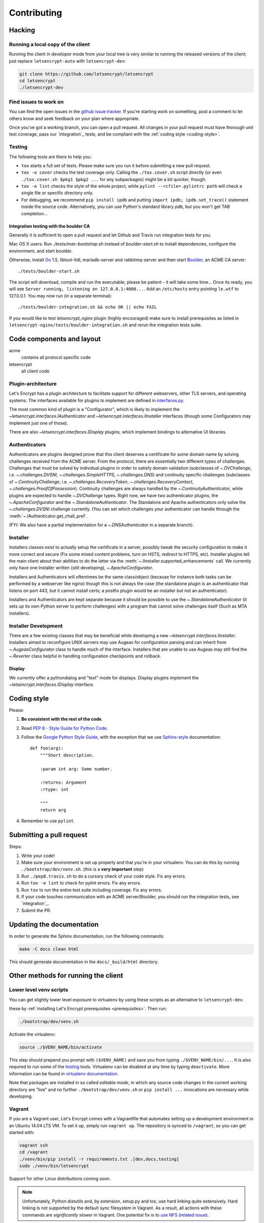 ============
Contributing
============

.. _hacking:

Hacking
=======

Running a local copy of the client
----------------------------------

Running the client in developer mode from your local tree is very similar to
running the released versions of the client; just replace ``letsencrypt-auto``
with ``letsencrypt-dev``:

.. code-block:: shell

   git clone https://github.com/letsencrypt/letsencrypt
   cd letsencrypt
   ./letsencrypt-dev


Find issues to work on
----------------------

You can find the open issues in the `github issue tracker`_.  If you're
starting work on something, post a comment to let others know and seek
feedback on your plan where appropriate.

Once you've got a working branch, you can open a pull request.  All changes in
your pull request must have thorough unit test coverage, pass our
`integration`_ tests, and be compliant with the :ref:`coding style
<coding-style>`.

.. _github issue tracker: https://github.com/letsencrypt/letsencrypt/issues

Testing
-------

The following tools are there to help you:

- ``tox`` starts a full set of tests. Please make sure you run it
  before submitting a new pull request.

- ``tox -e cover`` checks the test coverage only. Calling the
  ``./tox.cover.sh`` script directly (or even ``./tox.cover.sh $pkg1
  $pkg2 ...`` for any subpackages) might be a bit quicker, though.

- ``tox -e lint`` checks the style of the whole project, while
  ``pylint --rcfile=.pylintrc path`` will check a single file or
  specific directory only.

- For debugging, we recommend ``pip install ipdb`` and putting
  ``import ipdb; ipdb.set_trace()`` statement inside the source
  code. Alternatively, you can use Python's standard library `pdb`,
  but you won't get TAB completion...


Integration testing with the boulder CA
~~~~~~~~~~~~~~~~~~~~~~~~~~~~~~~~~~~~~~~

Generally it is sufficient to open a pull request and let Github and Travis run
integration tests for you.

Mac OS X users: Run `./tests/mac-bootstrap.sh` instead of `boulder-start.sh` to
install dependencies, configure the environment, and start boulder.

Otherwise, install `Go`_ 1.5, libtool-ltdl, mariadb-server and
rabbitmq-server and then start Boulder_, an ACME CA server::

  ./tests/boulder-start.sh

The script will download, compile and run the executable; please be
patient - it will take some time... Once its ready, you will see
``Server running, listening on 127.0.0.1:4000...``. Add an
``/etc/hosts`` entry pointing ``le.wtf`` to 127.0.0.1.  You may now
run (in a separate terminal)::

  ./tests/boulder-integration.sh && echo OK || echo FAIL

If you would like to test `letsencrypt_nginx` plugin (highly
encouraged) make sure to install prerequisites as listed in
``letsencrypt-nginx/tests/boulder-integration.sh`` and rerun
the integration tests suite.

.. _Boulder: https://github.com/letsencrypt/boulder
.. _Go: https://golang.org


Code components and layout
==========================

acme
  contains all protocol specific code
letsencrypt
  all client code


Plugin-architecture
-------------------

Let's Encrypt has a plugin architecture to facilitate support for
different webservers, other TLS servers, and operating systems.
The interfaces available for plugins to implement are defined in
`interfaces.py`_.

The most common kind of plugin is a "Configurator", which is likely to
implement the `~letsencrypt.interfaces.IAuthenticator` and
`~letsencrypt.interfaces.IInstaller` interfaces (though some
Configurators may implement just one of those).

There are also `~letsencrypt.interfaces.IDisplay` plugins,
which implement bindings to alternative UI libraries.

.. _interfaces.py: https://github.com/letsencrypt/letsencrypt/blob/master/letsencrypt/interfaces.py


Authenticators
--------------

Authenticators are plugins designed prove that this client deserves a
certificate for some domain name by solving challenges received from
the ACME server. From the protocol, there are essentially two
different types of challenges. Challenges that must be solved by
individual plugins in order to satisfy domain validation (subclasses
of `~.DVChallenge`, i.e. `~.challenges.DVSNI`,
`~.challenges.SimpleHTTPS`, `~.challenges.DNS`) and continuity specific
challenges (subclasses of `~.ContinuityChallenge`,
i.e. `~.challenges.RecoveryToken`, `~.challenges.RecoveryContact`,
`~.challenges.ProofOfPossession`). Continuity challenges are
always handled by the `~.ContinuityAuthenticator`, while plugins are
expected to handle `~.DVChallenge` types.
Right now, we have two authenticator plugins, the `~.ApacheConfigurator`
and the `~.StandaloneAuthenticator`. The Standalone and Apache
authenticators only solve the `~.challenges.DVSNI` challenge currently.
(You can set which challenges your authenticator can handle through the
:meth:`~.IAuthenticator.get_chall_pref`.

(FYI: We also have a partial implementation for a `~.DNSAuthenticator`
in a separate branch).


Installer
---------

Installers classes exist to actually setup the certificate in a server,
possibly tweak the security configuration to make it more correct and secure
(Fix some mixed content problems, turn on HSTS, redirect to HTTPS, etc).
Installer plugins tell the main client about their abilities to do the latter
via the :meth:`~.IInstaller.supported_enhancements` call. We currently only
have one Installer written (still developing), `~.ApacheConfigurator`.

Installers and Authenticators will oftentimes be the same class/object
(because for instance both tasks can be performed by a webserver like nginx)
though this is not always the case (the standalone plugin is an authenticator
that listens on port 443, but it cannot install certs; a postfix plugin would
be an installer but not an authenticator).

Installers and Authenticators are kept separate because
it should be possible to use the `~.StandaloneAuthenticator` (it sets
up its own Python server to perform challenges) with a program that
cannot solve challenges itself (Such as MTA installers).


Installer Development
---------------------

There are a few existing classes that may be beneficial while
developing a new `~letsencrypt.interfaces.IInstaller`.
Installers aimed to reconfigure UNIX servers may use Augeas for
configuration parsing and can inherit from `~.AugeasConfigurator` class
to handle much of the interface. Installers that are unable to use
Augeas may still find the `~.Reverter` class helpful in handling
configuration checkpoints and rollback.


Display
~~~~~~~

We currently offer a pythondialog and "text" mode for displays. Display
plugins implement the `~letsencrypt.interfaces.IDisplay`
interface.


.. _coding-style:

Coding style
============

Please:

1. **Be consistent with the rest of the code**.

2. Read `PEP 8 - Style Guide for Python Code`_.

3. Follow the `Google Python Style Guide`_, with the exception that we
   use `Sphinx-style`_ documentation::

        def foo(arg):
            """Short description.

            :param int arg: Some number.

            :returns: Argument
            :rtype: int

            """
            return arg

4. Remember to use ``pylint``.

.. _Google Python Style Guide:
  https://google-styleguide.googlecode.com/svn/trunk/pyguide.html
.. _Sphinx-style: http://sphinx-doc.org/
.. _PEP 8 - Style Guide for Python Code:
  https://www.python.org/dev/peps/pep-0008

Submitting a pull request
=========================

Steps:

1. Write your code!
2. Make sure your environment is set up properly and that you're in your
   virtualenv. You can do this by running ``./bootstrap/dev/venv.sh``.
   (this is a **very important** step)
3. Run ``./pep8.travis.sh`` to do a cursory check of your code style.
   Fix any errors.
4. Run ``tox -e lint`` to check for pylint errors. Fix any errors.
5. Run ``tox`` to run the entire test suite including coverage. Fix any errors.
6. If your code touches communication with an ACME server/Boulder, you
   should run the integration tests, see `integration`_.
7. Submit the PR.

Updating the documentation
==========================

In order to generate the Sphinx documentation, run the following
commands:

.. code-block:: shell

   make -C docs clean html

This should generate documentation in the ``docs/_build/html``
directory.

.. _prerequisites:


Other methods for running the client
====================================

Lower level venv scripts
------------------------

You can get slightly lower level exposure to virtualenv by using these
scripts as an alternative to ``letsencrypt-dev``.

these
by :ref:`installing Let's Encrypt prerequisites <prerequisites>`. Then run:

.. code-block:: shell

   ./bootstrap/dev/venv.sh

Activate the virtualenv:

.. code-block:: shell

   source ./$VENV_NAME/bin/activate

This step should prepend you prompt with ``($VENV_NAME)`` and save you
from typing ``./$VENV_NAME/bin/...``. It is also required to run some
of the `testing`_ tools. Virtualenv can be disabled at any time by
typing ``deactivate``. More information can be found in `virtualenv
documentation`_.

Note that packages are installed in so called *editable mode*, in
which any source code changes in the current working directory are
"live" and no further ``./bootstrap/dev/venv.sh`` or ``pip install
...`` invocations are necessary while developing.

.. _`virtualenv documentation`: https://virtualenv.pypa.io



Vagrant
-------

If you are a Vagrant user, Let's Encrypt comes with a Vagrantfile that
automates setting up a development environment in an Ubuntu 14.04
LTS VM. To set it up, simply run ``vagrant up``. The repository is
synced to ``/vagrant``, so you can get started with:

.. code-block:: shell

  vagrant ssh
  cd /vagrant
  ./venv/bin/pip install -r requirements.txt .[dev,docs,testing]
  sudo ./venv/bin/letsencrypt

Support for other Linux distributions coming soon.

.. note::
   Unfortunately, Python distutils and, by extension, setup.py and
   tox, use hard linking quite extensively. Hard linking is not
   supported by the default sync filesystem in Vagrant. As a result,
   all actions with these commands are *significantly slower* in
   Vagrant. One potential fix is to `use NFS`_ (`related issue`_).

.. _use NFS: http://docs.vagrantup.com/v2/synced-folders/nfs.html
.. _related issue: https://github.com/ClusterHQ/flocker/issues/516


Docker
------

OSX users will probably find it easiest to set up a Docker container for
development. Let's Encrypt comes with a Dockerfile (``Dockerfile-dev``)
for doing so. To use Docker on OSX, install and setup docker-machine using the
instructions at https://docs.docker.com/installation/mac/.

To build the development Docker image::

  docker build -t letsencrypt -f Dockerfile-dev .

Now run tests inside the Docker image:

.. code-block:: shell

  docker run -it letsencrypt bash
  cd src
  tox -e py27



Notes on OS depedencies
=======================

OS level dependencies are managed by scripts in ``bootstrap``.  Some notes
are provided here mainly for the :ref:`developers <hacking>` reference.

In general:

* ``sudo`` is required as a suggested way of running privileged process
* `Augeas`_ is required for the Python bindings
* ``virtualenv`` and ``pip`` are used for managing other python library
  dependencies

.. _Augeas: http://augeas.net/
.. _Virtualenv: https://virtualenv.pypa.io

Ubuntu
------

.. code-block:: shell

   sudo ./bootstrap/ubuntu.sh


Debian
------

.. code-block:: shell

   sudo ./bootstrap/debian.sh

For squeeze you will need to:

- Use ``virtualenv --no-site-packages -p python`` instead of ``-p python2``.


.. _`#280`: https://github.com/letsencrypt/letsencrypt/issues/280


Mac OSX
-------

.. code-block:: shell

   ./bootstrap/mac.sh


Fedora
------

.. code-block:: shell

   sudo ./bootstrap/fedora.sh


Centos 7
--------

.. code-block:: shell

   sudo ./bootstrap/centos.sh


FreeBSD
-------

.. code-block:: shell

   sudo ./bootstrap/freebsd.sh

Bootstrap script for FreeBSD uses ``pkg`` for package installation,
i.e. it does not use ports.

FreeBSD by default uses ``tcsh``. In order to activate virtualenv (see
below), you will need a compatible shell, e.g. ``pkg install bash &&
bash``.
